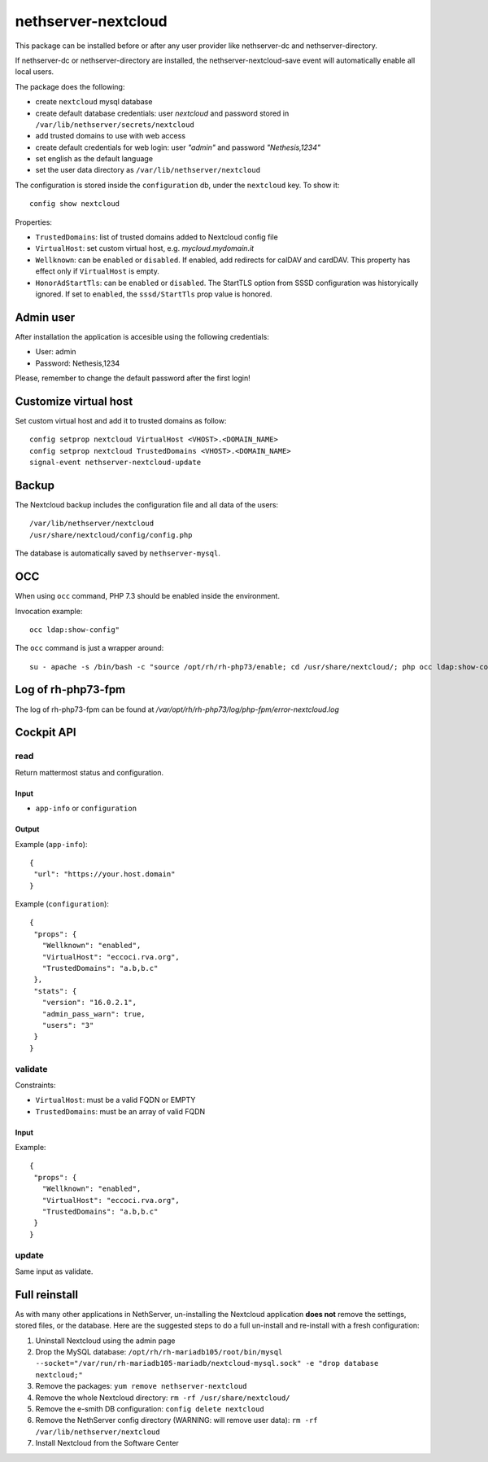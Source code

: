 ====================
nethserver-nextcloud
====================

This package can be installed before or after any user provider like nethserver-dc
and nethserver-directory.

If nethserver-dc or nethserver-directory are installed, the nethserver-nextcloud-save
event will automatically enable all local users.

The package does the following:

* create ``nextcloud`` mysql database
* create default database credentials: user `nextcloud` and password stored in ``/var/lib/nethserver/secrets/nextcloud``
* add trusted domains to use with web access
* create default credentials for web login: user `"admin"` and password `"Nethesis,1234"`
* set english as the default language
* set the user data directory as ``/var/lib/nethserver/nextcloud``

The configuration is stored inside the ``configuration`` db, under the ``nextcloud`` key. To show it: ::

 config show nextcloud

Properties:

* ``TrustedDomains``: list of trusted domains added to Nextcloud config file
* ``VirtualHost``: set custom virtual host, e.g. `mycloud.mydomain.it`
* ``Wellknown``: can be ``enabled`` or ``disabled``. If enabled, add redirects for calDAV and cardDAV.
  This property has effect only if ``VirtualHost`` is empty.
* ``HonorAdStartTls``: can be ``enabled`` or ``disabled``.  The StartTLS option from SSSD
  configuration was historyically ignored. If set to ``enabled``, the ``sssd/StartTls`` prop value
  is honored.


Admin user
==========

After installation the application is accesible using the following credentials:

* User: admin
* Password: Nethesis,1234

Please, remember to change the default password after the first login!

Customize virtual host
======================

Set custom virtual host and add it to trusted domains as follow: ::

 config setprop nextcloud VirtualHost <VHOST>.<DOMAIN_NAME>
 config setprop nextcloud TrustedDomains <VHOST>.<DOMAIN_NAME>
 signal-event nethserver-nextcloud-update


Backup
======

The Nextcloud backup includes the configuration file and all data of the users: ::

 /var/lib/nethserver/nextcloud
 /usr/share/nextcloud/config/config.php

The database is automatically saved by ``nethserver-mysql``.

OCC
===

When using ``occ`` command, PHP 7.3 should be enabled inside the environment.

Invocation example: ::

  occ ldap:show-config"

The ``occ`` command is just a wrapper around: ::

  su - apache -s /bin/bash -c "source /opt/rh/rh-php73/enable; cd /usr/share/nextcloud/; php occ ldap:show-config"

Log of rh-php73-fpm
===================

The log of rh-php73-fpm can be found at `/var/opt/rh/rh-php73/log/php-fpm/error-nextcloud.log`

Cockpit API
===========

read
----

Return mattermost status and configuration.

Input
^^^^^
- ``app-info`` or ``configuration``

Output
^^^^^^

Example (``app-info``): ::

 {
  "url": "https://your.host.domain"
 }

Example (``configuration``): ::

 {
  "props": {
    "Wellknown": "enabled",
    "VirtualHost": "eccoci.rva.org",
    "TrustedDomains": "a.b,b.c"
  },
  "stats": {
    "version": "16.0.2.1",
    "admin_pass_warn": true,
    "users": "3"
  }
 }


validate
--------

Constraints:

- ``VirtualHost``: must be a valid FQDN or EMPTY
- ``TrustedDomains``: must be an array of valid FQDN

Input
^^^^^

Example: ::

 {
  "props": {
    "Wellknown": "enabled",
    "VirtualHost": "eccoci.rva.org",
    "TrustedDomains": "a.b,b.c"
  }
 }


update
------

Same input as validate.

Full reinstall
===============
As with many other applications in NethServer, un-installing the Nextcloud application **does not** remove the settings, stored files, or the database. Here are the suggested steps to do a full un-install and re-install with a fresh configuration:

1. Uninstall Nextcloud using the admin page
2. Drop the MySQL database: ``/opt/rh/rh-mariadb105/root/bin/mysql --socket="/var/run/rh-mariadb105-mariadb/nextcloud-mysql.sock" -e "drop database nextcloud;"``
3. Remove the packages: ``yum remove nethserver-nextcloud``
4. Remove the whole Nextcloud directory: ``rm -rf /usr/share/nextcloud/``
5. Remove the e-smith DB configuration: ``config delete nextcloud``
6. Remove the NethServer config directory (WARNING: will remove user data): ``rm -rf /var/lib/nethserver/nextcloud``
7. Install Nextcloud from the Software Center
